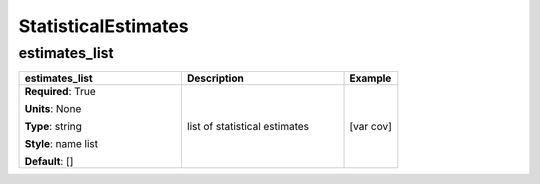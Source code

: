 .. role:: red
.. role:: blue
.. role:: navy

StatisticalEstimates
====================


:navy:`estimates_list`
~~~~~~~~~~~~~~~~~~~~~~

.. container::

   .. table::
       :class: tight-table
       :widths: 45 45 15

       +----------------------------------------------+-----------------------------------------------+----------------+
       | **estimates_list**                           | **Description**                               | **Example**    |
       +==============================================+===============================================+================+
       | **Required**: :red:`True`                    | list of statistical estimates                 | [var cov]      |
       |                                              |                                               |                |
       | **Units**: None                              |                                               |                |
       |                                              |                                               |                |
       | **Type**: string                             |                                               |                |
       |                                              |                                               |                |
       | **Style**: name list                         |                                               |                |
       |                                              |                                               |                |
       | **Default**: []                              |                                               |                |
       |                                              |                                               |                |
       |                                              |                                               |                |
       +----------------------------------------------+-----------------------------------------------+----------------+
